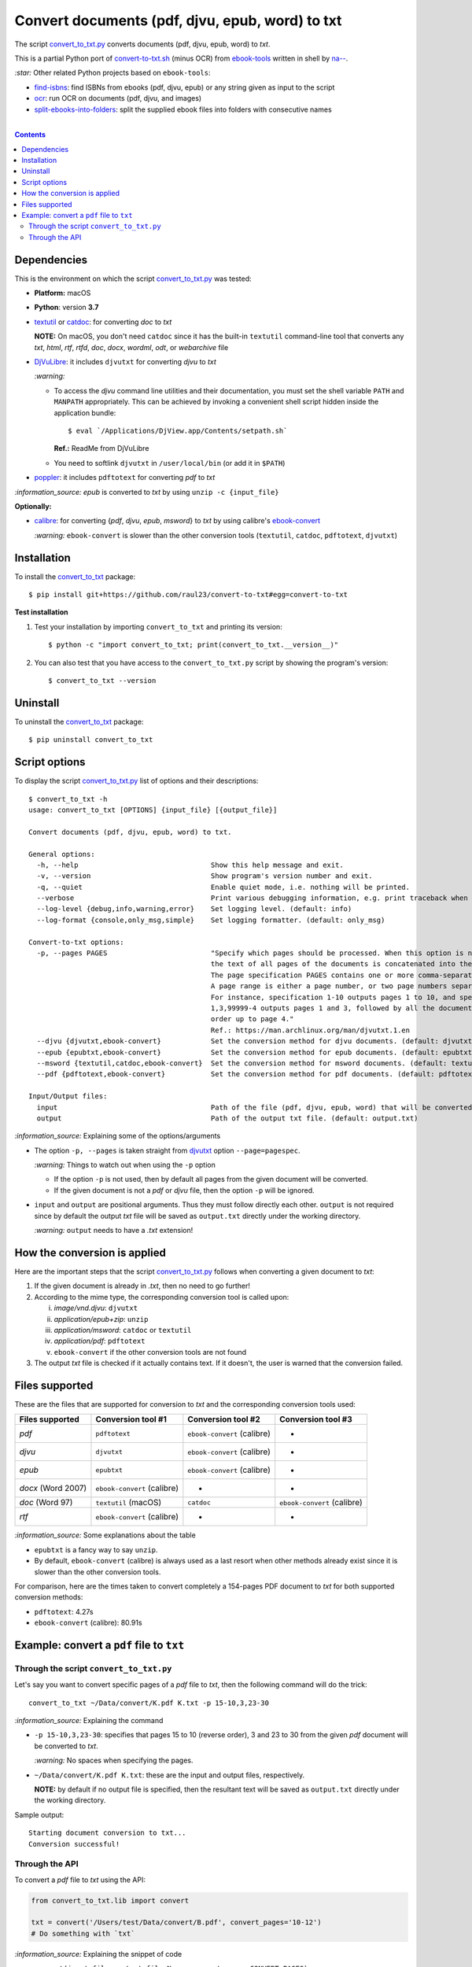 ================================================
Convert documents (pdf, djvu, epub, word) to txt
================================================
The script `convert_to_txt.py <./convert_to_txt/scripts/convert_to_txt.py>`_ converts documents (pdf, djvu, epub, word) to *txt*.

This is a partial Python port of `convert-to-txt.sh <https://github.com/na--/ebook-tools/blob/master/convert-to-txt.sh>`_ 
(minus OCR) from `ebook-tools <https://github.com/na--/ebook-tools>`_ written in shell by `na-- <https://github.com/na-->`_.

`:star:` Other related Python projects based on ``ebook-tools``:

- `find-isbns <https://github.com/raul23/find-isbns>`_: find ISBNs from ebooks (pdf, djvu, epub) or any string given as input to the script
- `ocr <https://github.com/raul23/ocr>`_: run OCR on documents (pdf, djvu, and images)
- `split-ebooks-into-folders <https://github.com/raul23/split-ebooks-into-folders>`_: split the supplied ebook files into 
  folders with consecutive names

|

.. contents:: **Contents**
   :depth: 3
   :local:
   :backlinks: top

Dependencies
============
This is the environment on which the script `convert_to_txt.py <./convert_to_txt/scripts/convert_to_txt.py>`_ was tested:

* **Platform:** macOS
* **Python**: version **3.7**
* `textutil <https://ss64.com/osx/textutil.html>`_ or `catdoc <http://www.wagner.pp.ru/~vitus/software/catdoc/>`_: for converting *doc* to *txt*

  **NOTE:** On macOS, you don't need ``catdoc`` since it has the built-in ``textutil``
  command-line tool that converts any *txt*, *html*, *rtf*, 
  *rtfd*, *doc*, *docx*, *wordml*, *odt*, or *webarchive* file
* `DjVuLibre <http://djvu.sourceforge.net/>`_: it includes ``djvutxt`` for 
  converting *djvu* to *txt*
  
  `:warning:` 
  
  - To access the *djvu* command line utilities and their documentation, you must set the shell variable ``PATH`` and ``MANPATH`` appropriately. This can be achieved by invoking a convenient shell script hidden inside the application bundle::
  
     $ eval `/Applications/DjView.app/Contents/setpath.sh`
   
    **Ref.:** ReadMe from DjVuLibre
  - You need to softlink ``djvutxt`` in ``/user/local/bin`` (or add it in ``$PATH``)
* `poppler <https://poppler.freedesktop.org/>`_: it includes ``pdftotext`` for converting *pdf* to *txt*

`:information_source:` *epub* is converted to *txt* by using ``unzip -c {input_file}``

**Optionally:**

- `calibre <https://calibre-ebook.com/>`_: for converting {*pdf*, *djvu*, *epub*, *msword*} to *txt* by using calibre's 
  `ebook-convert <https://manual.calibre-ebook.com/generated/en/ebook-convert.html>`_
  
  `:warning:` ``ebook-convert`` is slower than the other conversion tools (``textutil``, ``catdoc``, ``pdftotext``, ``djvutxt``)

Installation
============
To install the `convert_to_txt <./convert_to_txt/>`_ package::

 $ pip install git+https://github.com/raul23/convert-to-txt#egg=convert-to-txt
 
**Test installation**

1. Test your installation by importing ``convert_to_txt`` and printing its
   version::

   $ python -c "import convert_to_txt; print(convert_to_txt.__version__)"

2. You can also test that you have access to the ``convert_to_txt.py`` script by
   showing the program's version::

   $ convert_to_txt --version

Uninstall
=========
To uninstall the `convert_to_txt <./convert_to_txt/>`_ package::

 $ pip uninstall convert_to_txt

Script options
==============
To display the script `convert_to_txt.py <./convert_to_txt/scripts/convert_to_txt.py>`_ list of options and their descriptions::

   $ convert_to_txt -h
   usage: convert_to_txt [OPTIONS] {input_file} [{output_file}]

   Convert documents (pdf, djvu, epub, word) to txt.

   General options:
     -h, --help                                Show this help message and exit.
     -v, --version                             Show program's version number and exit.
     -q, --quiet                               Enable quiet mode, i.e. nothing will be printed.
     --verbose                                 Print various debugging information, e.g. print traceback when there is an exception.
     --log-level {debug,info,warning,error}    Set logging level. (default: info)
     --log-format {console,only_msg,simple}    Set logging formatter. (default: only_msg)

   Convert-to-txt options:
     -p, --pages PAGES                         "Specify which pages should be processed. When this option is not specified, 
                                               the text of all pages of the documents is concatenated into the output file. 
                                               The page specification PAGES contains one or more comma-separated page ranges. 
                                               A page range is either a page number, or two page numbers separated by a dash. 
                                               For instance, specification 1-10 outputs pages 1 to 10, and specification 
                                               1,3,99999-4 outputs pages 1 and 3, followed by all the document pages in reverse 
                                               order up to page 4." 
                                               Ref.: https://man.archlinux.org/man/djvutxt.1.en
     --djvu {djvutxt,ebook-convert}            Set the conversion method for djvu documents. (default: djvutxt)
     --epub {epubtxt,ebook-convert}            Set the conversion method for epub documents. (default: epubtxt)
     --msword {textutil,catdoc,ebook-convert}  Set the conversion method for msword documents. (default: textutil)
     --pdf {pdftotext,ebook-convert}           Set the conversion method for pdf documents. (default: pdftotext)

   Input/Output files:
     input                                     Path of the file (pdf, djvu, epub, word) that will be converted to txt.
     output                                    Path of the output txt file. (default: output.txt)

`:information_source:` Explaining some of the options/arguments

- The option ``-p, --pages`` is taken straight from `djvutxt <https://man.archlinux.org/man/djvutxt.1.en>`_ option ``--page=pagespec``.

  `:warning:` Things to watch out when using the ``-p`` option
  
  - If the option ``-p`` is not used, then by default all pages from the given document will be converted.
  - If the given document is not a *pdf* or *djvu* file, then the option ``-p`` will be ignored.
- ``input`` and ``output`` are positional arguments. Thus they must follow directly each other. ``output`` is not required since by
  default the output *txt* file will be saved as ``output.txt`` directly under the working directory.
  
  `:warning:` ``output`` needs to have a *.txt* extension!

How the conversion is applied
=============================
Here are the important steps that the script `convert_to_txt.py <./convert_to_txt/scripts/convert_to_txt.py>`_ 
follows when converting a given document to *txt*:

1. If the given document is already in *.txt*, then no need to go further!
2. According to the mime type, the corresponding conversion tool is called upon:

   i. *image/vnd.djvu*: ``djvutxt``
   ii. *application/epub+zip*: ``unzip``
   iii. *application/msword*: ``catdoc`` or ``textutil``
   iv. *application/pdf*: ``pdftotext``
   v. ``ebook-convert`` if the other conversion tools are not found
3. The output *txt* file is checked if it actually contains text. If it doesn't, the user is warned that the conversion failed.

Files supported
===============
These are the files that are supported for conversion to *txt* and the corresponding conversion tools used:

+---------------------+------------------------------+------------------------------+------------------------------+
| Files supported     | Conversion tool #1           | Conversion tool #2           | Conversion tool #3           |
+=====================+==============================+==============================+==============================+
| *pdf*               | ``pdftotext``                | ``ebook-convert`` (calibre)  | -                            |
+---------------------+------------------------------+------------------------------+------------------------------+
| *djvu*              | ``djvutxt``                  | ``ebook-convert`` (calibre)  | -                            |
+---------------------+------------------------------+------------------------------+------------------------------+
| *epub*              | ``epubtxt``                  | ``ebook-convert`` (calibre)  | -                            |
+---------------------+------------------------------+------------------------------+------------------------------+
| *docx* (Word 2007)  | ``ebook-convert`` (calibre)  | -                            | -                            |
+---------------------+------------------------------+------------------------------+------------------------------+
| *doc* (Word 97)     | ``textutil`` (macOS)         | ``catdoc``                   | ``ebook-convert`` (calibre)  |
+---------------------+------------------------------+------------------------------+------------------------------+
| *rtf*               | ``ebook-convert`` (calibre)  | -                            | -                            |
+---------------------+------------------------------+------------------------------+------------------------------+

`:information_source:` Some explanations about the table

- ``epubtxt`` is a fancy way to say ``unzip``.
- By default, ``ebook-convert`` (calibre) is always used as a last resort when other methods already exist since it is slower than
  the other conversion tools.

For comparison, here are the times taken to convert completely a 154-pages PDF document to *txt* for both supported conversion methods:

- ``pdftotext``: 4.27s
- ``ebook-convert`` (calibre): 80.91s 

Example: convert a ``pdf`` file to ``txt``
==========================================
Through the script ``convert_to_txt.py``
----------------------------------------
Let's say you want to convert specific pages of a *pdf* file to *txt*, then the following command will do the trick::

 convert_to_txt ~/Data/convert/K.pdf K.txt -p 15-10,3,23-30 

`:information_source:` Explaining the command

- ``-p 15-10,3,23-30``: specifies that pages 15 to 10 (reverse order), 3 and 23 to 30 from the given *pdf* document will be converted to *txt*.

  `:warning:` No spaces when specifying the pages.
- ``~/Data/convert/K.pdf K.txt``: these are the input and output files, respectively.

  **NOTE:** by default if no output file is specified, then the resultant text will be saved as ``output.txt`` 
  directly under the working directory.

Sample output::

 Starting document conversion to txt...
 Conversion successful!

Through the API
---------------
To convert a *pdf* file to *txt* using the API:

.. code-block:: python

   from convert_to_txt.lib import convert
   
   txt = convert('/Users/test/Data/convert/B.pdf', convert_pages='10-12')
   # Do something with `txt`

`:information_source:` Explaining the snippet of code

- ``convert(input_file, output_file=None, convert_pages=CONVERT_PAGES)``:

  By default ``output_file`` is None and hence ``convert()`` will return the text from the conversion. 
  If you set ``output_file`` to for example **output.txt**, then ``convert()`` will just return a status code
  (1 for error and 0 for success) and will write the text from the conversion to **output.txt**.
- The variable ``txt`` will contain the text from the conversion.

By default when using the API, the loggers are disabled. If you want to enable them, call the
function ``setup_log()`` (with the desired log level in all caps) at the beginning of your code before 
the conversion function ``convert()``:

.. code-block:: python

   from convert_pages.lib import convert, setup_log
   
   setup_log(logging_level='DEBUG')
   txt = convert('/Users/test/Data/convert/B.pdf', convert_pages='10-12')
   # Do something with `txt`
   
Sample output::

   Running /Users/test/miniconda3/envs/mlpy37/lib/python3.7/site-packages/convert_to_txt/lib.py v0.1.0
   Verbose option disabled
   mime type: application/pdf
   Output text file already exists: output.txt
   Full path of output text file: '/Users/test/convert_to_txt/test_installation/output.txt'
   Starting document conversion to txt...
   The file looks like a pdf, using pdftotext to extract the text
   These are all the pages that need to be converted: 10-12
   Pages to process: [10, 11, 12]
   Processing page 1 of 3
   Page number: 10
   Using tmp file /var/folders/b8/k1ndbdn53zs1m078zwwrbc4w0000gn/T/tmpc9ma3mwr.txt
   Result of 'pdftotext':
   stdout=, stderr=, returncode=0, args=['pdftotext', '/Users/test/Data/convert/B.pdf',
   '/var/folders/b8/k1ndbdn53zs1m078zwwrbc4w0000gn/T/tmpc9ma3mwr.txt', '-f', '10', '-l', '10']
   Cleaning up tmp file

Finally, just like you can set the conversion method via the `command-line <#script-options>`_, you can also do it via the API: 

.. code-block:: python

   from convert_pages.lib import convert
   
   txt = convert('/Users/test/Data/convert/B.pdf', convert_pages='10-12', pdf_convert_method='ebook-convert')
   
`:information_source:` The full signature for the function ``convert()``:

.. code-block:: python

   convert(input_file, output_file=None,
           convert_pages=None,
           djvu_convert_method='djvutxt',
           epub_convert_method='epubtxt',
           msword_convert_method='textutil',
           pdf_convert_method='pdftotext', **kwargs)
 
